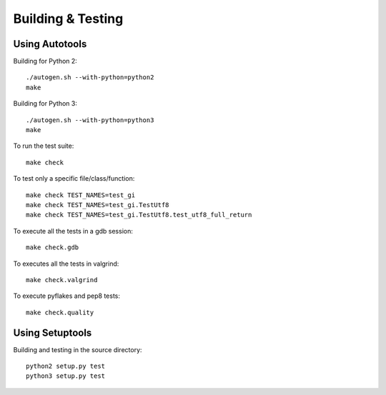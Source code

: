 ==================
Building & Testing
==================

Using Autotools
---------------

Building for Python 2:

::

    ./autogen.sh --with-python=python2
    make

Building for Python 3:

::

    ./autogen.sh --with-python=python3
    make


To run the test suite::

    make check

To test only a specific file/class/function::

    make check TEST_NAMES=test_gi
    make check TEST_NAMES=test_gi.TestUtf8
    make check TEST_NAMES=test_gi.TestUtf8.test_utf8_full_return

To execute all the tests in a gdb session::

    make check.gdb

To executes all the tests in valgrind::

    make check.valgrind

To execute pyflakes and pep8 tests::

    make check.quality


Using Setuptools
----------------

Building and testing in the source directory:

::

    python2 setup.py test
    python3 setup.py test
